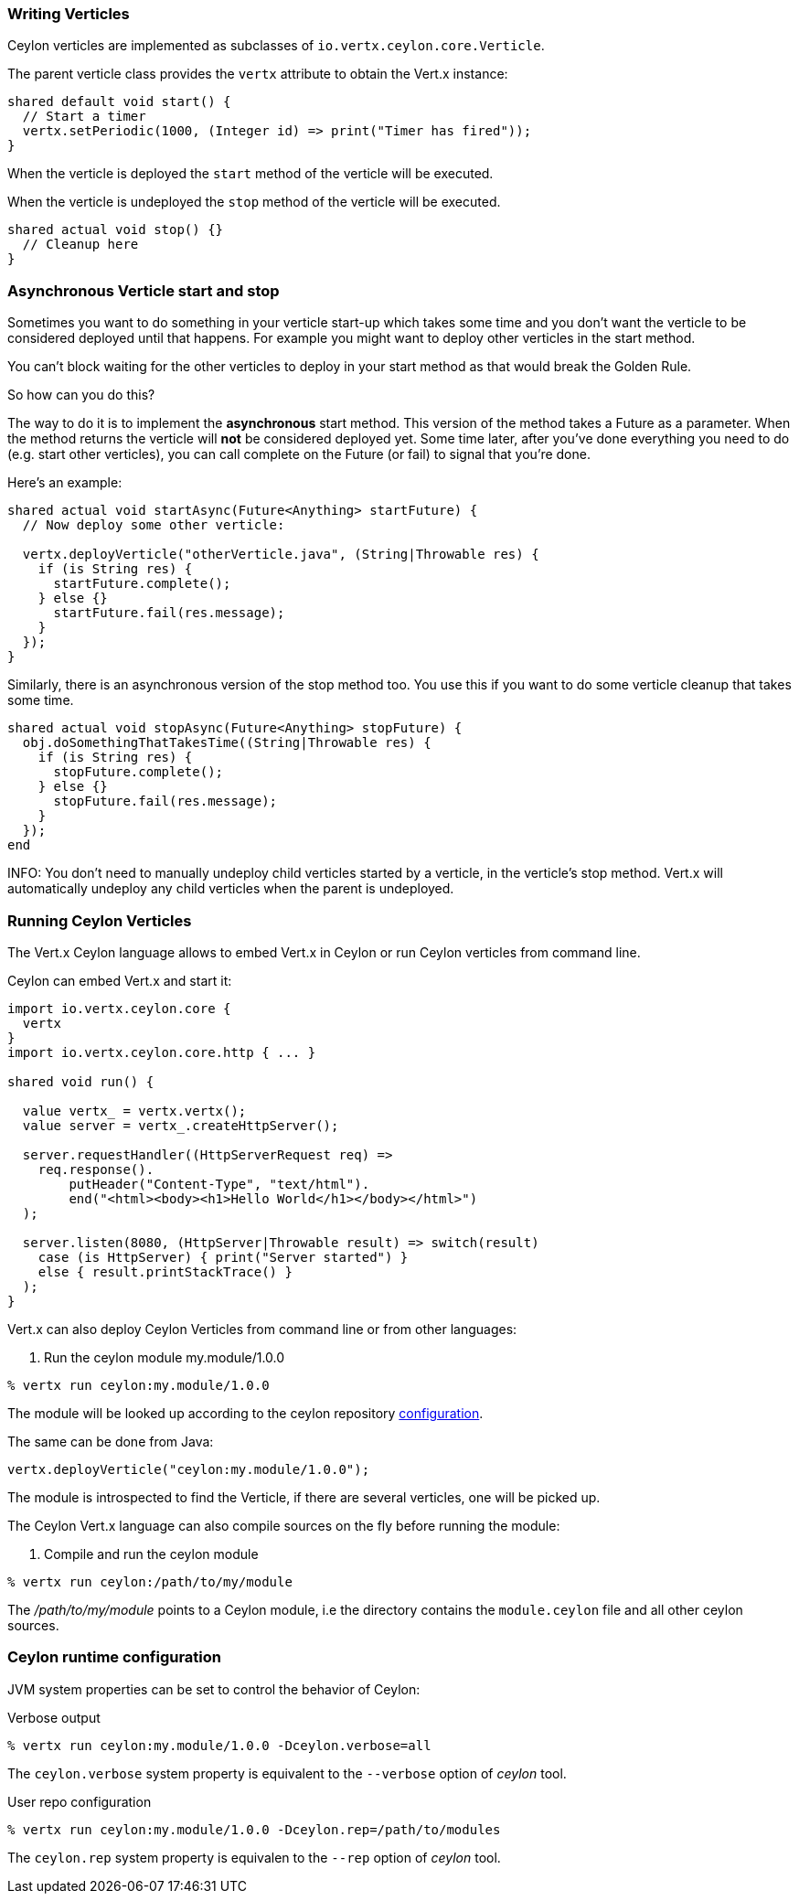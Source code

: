 === Writing Verticles

Ceylon verticles are implemented as subclasses of `io.vertx.ceylon.core.Verticle`.

The parent verticle class provides the `vertx` attribute to obtain the Vert.x instance:

[source]
----
shared default void start() {
  // Start a timer
  vertx.setPeriodic(1000, (Integer id) => print("Timer has fired"));
}
----

When the verticle is deployed the `start` method of the verticle will be executed.

When the verticle is undeployed the `stop` method of the verticle will be executed.

[source]
----
shared actual void stop() {}
  // Cleanup here
}
----

=== Asynchronous Verticle start and stop

Sometimes you want to do something in your verticle start-up which takes some time and you don't want the verticle to
be considered deployed until that happens. For example you might want to deploy other verticles in the start method.

You can't block waiting for the other verticles to deploy in your start method as that would break the Golden Rule.

So how can you do this?

The way to do it is to implement the *asynchronous* start method. This version of the method takes a Future as a parameter.
When the method returns the verticle will *not* be considered deployed yet. Some time later, after you've done everything
you need to do (e.g. start other verticles), you can call complete on the Future (or fail) to signal that you're done.

Here's an example:

[source]
----
shared actual void startAsync(Future<Anything> startFuture) {
  // Now deploy some other verticle:

  vertx.deployVerticle("otherVerticle.java", (String|Throwable res) {
    if (is String res) {
      startFuture.complete();
    } else {}
      startFuture.fail(res.message);
    }
  });
}
----

Similarly, there is an asynchronous version of the stop method too. You use this if you want to do some verticle
cleanup that takes some time.

[source]
----
shared actual void stopAsync(Future<Anything> stopFuture) {
  obj.doSomethingThatTakesTime((String|Throwable res) {
    if (is String res) {
      stopFuture.complete();
    } else {}
      stopFuture.fail(res.message);
    }
  });
end
----

INFO: You don't need to manually undeploy child verticles started by a verticle, in the verticle's stop method. Vert.x
will automatically undeploy any child verticles when the parent is undeployed.

=== Running Ceylon Verticles

The Vert.x Ceylon language allows to embed Vert.x in Ceylon or run Ceylon verticles from command line.

Ceylon can embed Vert.x and start it:

[source]
----
import io.vertx.ceylon.core {
  vertx
}
import io.vertx.ceylon.core.http { ... }

shared void run() {

  value vertx_ = vertx.vertx();
  value server = vertx_.createHttpServer();

  server.requestHandler((HttpServerRequest req) =>
    req.response().
        putHeader("Content-Type", "text/html").
        end("<html><body><h1>Hello World</h1></body></html>")
  );

  server.listen(8080, (HttpServer|Throwable result) => switch(result)
    case (is HttpServer) { print("Server started") }
    else { result.printStackTrace() }
  );
}
----

Vert.x can also deploy Ceylon Verticles from command line or from other languages:

. Run the ceylon module my.module/1.0.0
[source]
----
% vertx run ceylon:my.module/1.0.0
----

The module will be looked up according to the ceylon repository http://ceylon-lang.org/documentation/1.0/reference/tool/config/#_repositories_section[configuration].

The same can be done from Java:

[source,java]
----
vertx.deployVerticle("ceylon:my.module/1.0.0");
----

The module is introspected to find the Verticle, if there are several verticles, one will be picked up.

The Ceylon Vert.x language can also compile sources on the fly before running the module:

. Compile and run the ceylon module
[source]
----
% vertx run ceylon:/path/to/my/module
----

The _/path/to/my/module_ points to a Ceylon module, i.e the directory contains the `module.ceylon` file
and all other ceylon sources.

=== Ceylon runtime configuration

JVM system properties can be set to control the behavior of Ceylon:

.Verbose output
[source]
----
% vertx run ceylon:my.module/1.0.0 -Dceylon.verbose=all
----

The `ceylon.verbose` system property is equivalent to the `--verbose` option of _ceylon_ tool.

.User repo configuration
[source]
----
% vertx run ceylon:my.module/1.0.0 -Dceylon.rep=/path/to/modules
----

The `ceylon.rep` system property is equivalen to the `--rep` option of _ceylon_ tool.